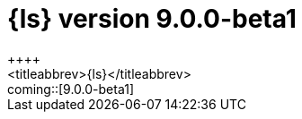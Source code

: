 [[release-notes-logstash-9.0.0-beta1]]
= {ls} version 9.0.0-beta1
++++
<titleabbrev>{ls}</titleabbrev>
++++

coming::[9.0.0-beta1]

